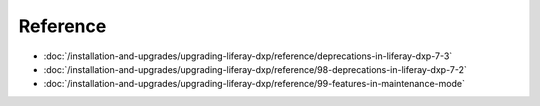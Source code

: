 Reference
=========

-  :doc:`/installation-and-upgrades/upgrading-liferay-dxp/reference/deprecations-in-liferay-dxp-7-3`
-  :doc:`/installation-and-upgrades/upgrading-liferay-dxp/reference/98-deprecations-in-liferay-dxp-7-2`
-  :doc:`/installation-and-upgrades/upgrading-liferay-dxp/reference/99-features-in-maintenance-mode`
